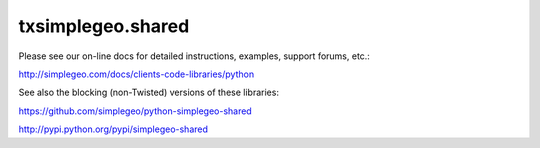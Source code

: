 txsimplegeo.shared
==================

Please see our on-line docs for detailed instructions, examples, support forums, etc.:

http://simplegeo.com/docs/clients-code-libraries/python


See also the blocking (non-Twisted) versions of these libraries:

https://github.com/simplegeo/python-simplegeo-shared

http://pypi.python.org/pypi/simplegeo-shared
